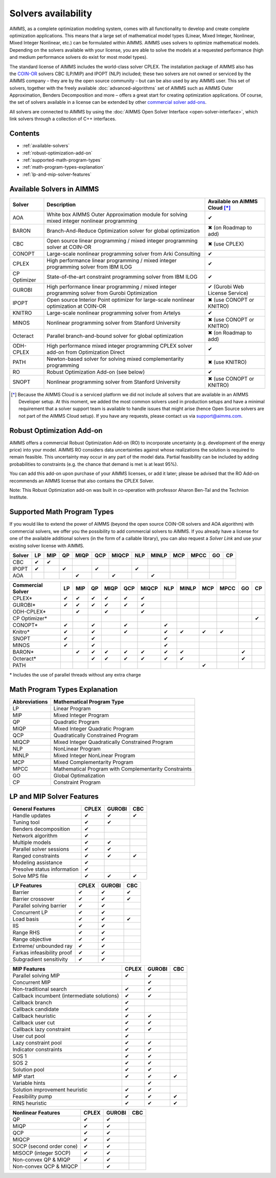 Solvers availability
====================

AIMMS, as a complete optimization modeling system, comes with all
functionality to develop and create complete optimization applications.
This means that a large set of mathematical model types (Linear, Mixed
Integer, Nonlinear, Mixed Integer Nonlinear, etc.) can be formulated
within AIMMS. AIMMS uses solvers to optimize mathematical models.
Depending on the solvers available with your license, you are able to
solve the models at a requested performance (high and medium performance
solvers do exist for most model types).

The standard license of AIMMS includes the world-class solver
CPLEX.
The installation package of AIMMS also has
the `COIN-OR <http://www.coin-or.org/>`__ solvers CBC (LP/MIP) and IPOPT
(NLP) included; these two solvers are not owned or serviced by the AIMMS
company – they are by the open source community – but can be also used
by any AIMMS user. This set of solvers, together with the freely
available :doc:`advanced-algorithms`
set of AIMMS such as AIMMS Outer Approximation, Benders Decomposition
and more – offers a great start for creating optimization applications.
Of course, the set of solvers available in a license can be extended by
other `commercial solver
add-ons <https://www.aimms.com/support/licensing>`__.

All solvers are connected to AIMMS by using the :doc:`AIMMS Open Solver
Interface <open-solver-interface>`,
which link solvers through a collection of C++ interfaces.

Contents
--------

-  :ref:`available-solvers`
-  :ref:`robust-optimization-add-on`
-  :ref:`supported-math-program-types`
-  :ref:`math-program-types-explanation`
-  :ref:`lp-and-mip-solver-features`

.. _available-solvers:

Available Solvers in AIMMS
--------------------------

+-----------------+----------------------------------+------------------------------+
| Solver          | Description                      | Available on AIMMS Cloud [*]_|
+=================+==================================+==============================+
| AOA             | White box AIMMS Outer            |                              |
|                 | Approximation module for solving | ✔                            |
|                 | mixed integer nonlinear          |                              |
|                 | programming                      |                              |
+-----------------+----------------------------------+------------------------------+
| BARON           | Branch-And-Reduce Optimization   |                              |
|                 | solver for global optimization   | ✖                            |
|                 |                                  | (on Roadmap to add)          |
+-----------------+----------------------------------+------------------------------+
| CBC             | Open source linear programming / |                              |
|                 | mixed integer programming solver | ✖                            |                     
|                 | at COIN-OR                       | (use CPLEX)                  |
+-----------------+----------------------------------+------------------------------+
| CONOPT          | Large-scale nonlinear            |                              |
|                 | programming solver from Arki     | ✔                            |
|                 | Consulting                       |                              |
+-----------------+----------------------------------+------------------------------+
| CPLEX           | High performance linear          |                              |
|                 | programming / mixed integer      | ✔                            |
|                 | programming solver from IBM ILOG |                              |
+-----------------+----------------------------------+------------------------------+
| CP Optimizer    | State-of-the-art constraint      |                              |
|                 | programming solver from IBM ILOG | ✔                            |
|                 |                                  |                              |
|                 |                                  |                              |
+-----------------+----------------------------------+------------------------------+
| GUROBI          | High performance linear          |                              |
|                 | programming / mixed integer      | ✔                            |
|                 | programming solver from Gurobi   | (Gurobi Web License Service) |
|                 | Optimization                     |                              |
+-----------------+----------------------------------+------------------------------+
| IPOPT           | Open source Interior Point       |                              |
|                 | optimizer for large-scale        | ✖                            |
|                 | nonlinear optimization at        | (use CONOPT or KNITRO)       |
|                 | COIN-OR                          |                              |
+-----------------+----------------------------------+------------------------------+
| KNITRO          | Large-scale nonlinear            |                              |
|                 | programming solver from Artelys  | ✔                            |
|                 |                                  |                              |
+-----------------+----------------------------------+------------------------------+
| MINOS           | Nonlinear programming solver     |                              |
|                 | from Stanford University         | ✖                            |
|                 |                                  | (use CONOPT or KNITRO)       |
+-----------------+----------------------------------+------------------------------+
| Octeract        | Parallel branch-and-bound solver |                              |
|                 | for global optimization          | ✖                            |
|                 |                                  | (on Roadmap to add)          |
+-----------------+----------------------------------+------------------------------+
| ODH-CPLEX       | High performance mixed integer   |                              |
|                 | programming CPLEX solver add-on  | ✔                            |
|                 | from Optimization Direct         |                              |
+-----------------+----------------------------------+------------------------------+
| PATH            | Newton-based solver for solving  |                              |
|                 | mixed complementarity            | ✖                            |
|                 | programming                      | (use KNITRO)                 |
+-----------------+----------------------------------+------------------------------+
| RO              | Robust Optimization Add-on       |                              |
|                 | (see below)                      | ✔                            |
|                 |                                  |                              |
+-----------------+----------------------------------+------------------------------+
| SNOPT           | Nonlinear programming solver     |                              |
|                 | from Stanford University         | ✖                            |
|                 |                                  | (use CONOPT or KNITRO)       |
+-----------------+----------------------------------+------------------------------+

.. [*] Because the AIMMS Cloud is a serviced platform we did not include all solvers that are available in an AIMMS Developer setup. At this moment, we added the most common solvers used in production setups and have a minimal requirement that a solver support team is available to handle issues that might arise (hence Open Source solvers are not part of the AIMMS Cloud setup). If you have any requests, please contact us via support@aimms.com.

.. _robust-optimization-add-on:

Robust Optimization Add-on
--------------------------

AIMMS offers a commercial Robust Optimization Add-on (RO) to incorporate
uncertainty (e.g. development of the energy price) into your model.
AIMMS RO considers data uncertainties against whose realizations the
solution is required to remain feasible. This uncertainty may occur in
any part of the model data. Partial feasibility can be included by
adding probabilities to constraints (e.g. the chance that demand is met
is at least 95%). 

You can add this add-on upon purchase of your AIMMS licenses, or add it
later; please be advised that the RO Add-on recommends an AIMMS license
that also contains the CPLEX Solver.

Note: This Robust Optimization add-on was built in co-operation with
professor Aharon Ben-Tal and the Technion Institute.

.. _supported-math-program-types:

Supported Math Program Types
----------------------------

If you would like to extend the power of AIMMS (beyond the open source
COIN-OR solvers and AOA algorithm) with commercial solvers, we offer you
the possibility to add commercial solvers to AIMMS. If you already have
a license for one of the available additional solvers (in the form of a
callable library), you can also request a *Solver Link* and use your
existing solver license with AIMMS.

+--------+-----+-----+-----+------+-----+-------+-----+-------+-----+------+-----+-----+
| Solver | LP  | MIP | QP  | MIQP | QCP | MIQCP | NLP | MINLP | MCP | MPCC | GO  | CP  |
+========+=====+=====+=====+======+=====+=======+=====+=======+=====+======+=====+=====+
| CBC    | ✔   | ✔   |     |      |     |       |     |       |     |      |     |     |
+--------+-----+-----+-----+------+-----+-------+-----+-------+-----+------+-----+-----+
| IPOPT  | ✔   |     | ✔   |      | ✔   |       | ✔   |       |     |      |     |     |
+--------+-----+-----+-----+------+-----+-------+-----+-------+-----+------+-----+-----+
| AOA    |     |     |     | ✔    |     | ✔     |     | ✔     |     |      |     |     |
+--------+-----+-----+-----+------+-----+-------+-----+-------+-----+------+-----+-----+

+-------------------+-----+-----+-----+------+-----+-------+-----+-------+-----+------+-----+-----+
| Commercial Solver | LP  | MIP | QP  | MIQP | QCP | MIQCP | NLP | MINLP | MCP | MPCC | GO  | CP  |
+===================+=====+=====+=====+======+=====+=======+=====+=======+=====+======+=====+=====+
| CPLEX\*           | ✔   | ✔   | ✔   | ✔    | ✔   | ✔     |     |       |     |      |     |     |
+-------------------+-----+-----+-----+------+-----+-------+-----+-------+-----+------+-----+-----+
| GUROBI\*          | ✔   | ✔   | ✔   | ✔    | ✔   | ✔     |     |       |     |      |     |     |
+-------------------+-----+-----+-----+------+-----+-------+-----+-------+-----+------+-----+-----+
| ODH-CPLEX\*       |     | ✔   |     | ✔    |     | ✔     |     |       |     |      |     |     |
+-------------------+-----+-----+-----+------+-----+-------+-----+-------+-----+------+-----+-----+
| CP Optimizer\*    |     |     |     |      |     |       |     |       |     |      |     | ✔   |
+-------------------+-----+-----+-----+------+-----+-------+-----+-------+-----+------+-----+-----+
| CONOPT\*          | ✔   |     | ✔   |      | ✔   |       | ✔   |       |     |      |     |     |
+-------------------+-----+-----+-----+------+-----+-------+-----+-------+-----+------+-----+-----+
| Knitro\*          | ✔   |     | ✔   |      | ✔   |       | ✔   | ✔     | ✔   | ✔    |     |     |
+-------------------+-----+-----+-----+------+-----+-------+-----+-------+-----+------+-----+-----+
| SNOPT             | ✔   |     | ✔   |      |     |       | ✔   |       |     |      |     |     |
+-------------------+-----+-----+-----+------+-----+-------+-----+-------+-----+------+-----+-----+
| MINOS             | ✔   |     | ✔   |      |     |       | ✔   |       |     |      |     |     |
+-------------------+-----+-----+-----+------+-----+-------+-----+-------+-----+------+-----+-----+
| BARON\*           |     | ✔   | ✔   | ✔    | ✔   | ✔     | ✔   | ✔     |     |      | ✔   |     |
+-------------------+-----+-----+-----+------+-----+-------+-----+-------+-----+------+-----+-----+
| Octeract\*        |     |     | ✔   | ✔    | ✔   | ✔     | ✔   | ✔     |     |      | ✔   |     |
+-------------------+-----+-----+-----+------+-----+-------+-----+-------+-----+------+-----+-----+
| PATH              |     |     |     |      |     |       |     |       | ✔   |      |     |     |
+-------------------+-----+-----+-----+------+-----+-------+-----+-------+-----+------+-----+-----+

\* Includes the use of parallel threads without any extra charge


.. _math-program-types-explanation:

Math Program Types Explanation
------------------------------

+---------------+---------------------------------+
| Abbreviations |    Mathematical Program Type    |
+===============+=================================+
| LP            | Linear Program                  |
+---------------+---------------------------------+
| MIP           | Mixed Integer Program           |
+---------------+---------------------------------+
| QP            | Quadratic Program               |
+---------------+---------------------------------+
| MIQP          | Mixed Integer Quadratic Program |
+---------------+---------------------------------+
| QCP           | Quadratically Constrained       |
|               | Program                         |
+---------------+---------------------------------+
| MIQCP         | Mixed Integer Quadratically     |
|               | Constrained Program             |
+---------------+---------------------------------+
| NLP           | NonLinear Program               |
+---------------+---------------------------------+
| MINLP         | Mixed Integer NonLinear Program |
+---------------+---------------------------------+
| MCP           | Mixed Complementarity Program   |
+---------------+---------------------------------+
| MPCC          | Mathematical Program with       |
|               | Complementarity Constraints     |
+---------------+---------------------------------+
| GO            | Global Optimalization           |
+---------------+---------------------------------+
| CP            | Constraint Program              |
+---------------+---------------------------------+

.. _lp-and-mip-solver-features:

LP and MIP Solver Features
--------------------------

+------------------+-------+--------+-----+
| General Features | CPLEX | GUROBI | CBC |
+==================+=======+========+=====+
| Handle           | ✔     | ✔      | ✔   |
| updates          |       |        |     |
+------------------+-------+--------+-----+
| Tuning           | ✔     | ✔      |     |
| tool             |       |        |     |
+------------------+-------+--------+-----+
| Benders          | ✔     |        |     |
| decomposition    |       |        |     |
|                  |       |        |     |
+------------------+-------+--------+-----+
| Network          | ✔     |        |     |
| algorithm        |       |        |     |
+------------------+-------+--------+-----+
| Multiple         | ✔     | ✔      |     |
| models           |       |        |     |
+------------------+-------+--------+-----+
| Parallel         | ✔     | ✔      |     |
| solver           |       |        |     |
| sessions         |       |        |     |
+------------------+-------+--------+-----+
| Ranged           | ✔     | ✔      | ✔   |
| constraints      |       |        |     |
+------------------+-------+--------+-----+
| Modeling         | ✔     |        |     |
| assistance       |       |        |     |
+------------------+-------+--------+-----+
| Presolve         | ✔     |        |     |
| status           |       |        |     |
| information      |       |        |     |
+------------------+-------+--------+-----+
| Solve MPS        | ✔     | ✔      | ✔   |
| file             |       |        |     |
+------------------+-------+--------+-----+

+---------------+-------+--------+-----+
|  LP Features  | CPLEX | GUROBI | CBC |
+===============+=======+========+=====+
| Barrier       | ✔     | ✔      | ✔   |
+---------------+-------+--------+-----+
| Barrier       | ✔     | ✔      | ✔   |
| crossover     |       |        |     |
+---------------+-------+--------+-----+
| Parallel      | ✔     | ✔      |     |
| solving       |       |        |     |
| barrier       |       |        |     |
+---------------+-------+--------+-----+
| Concurrent    | ✔     | ✔      |     |
| LP            |       |        |     |
+---------------+-------+--------+-----+
| Load basis    | ✔     | ✔      | ✔   |
+---------------+-------+--------+-----+
| IIS           | ✔     | ✔      |     |
+---------------+-------+--------+-----+
| Range RHS     | ✔     | ✔      |     |
+---------------+-------+--------+-----+
| Range         | ✔     | ✔      |     |
| objective     |       |        |     |
+---------------+-------+--------+-----+
| Extreme/      | ✔     | ✔      |     |
| unbounded     |       |        |     |
| ray           |       |        |     |
+---------------+-------+--------+-----+
| Farkas        | ✔     | ✔      |     |
| infeasibility |       |        |     |
| proof         |       |        |     |
+---------------+-------+--------+-----+
| Subgradient   | ✔     | ✔      |     |
| sensitivity   |       |        |     |
+---------------+-------+--------+-----+

+-----------------+-------+--------+-----+
|  MIP Features   | CPLEX | GUROBI | CBC |
+=================+=======+========+=====+
| Parallel        | ✔     | ✔      |     |
| solving MIP     |       |        |     |
+-----------------+-------+--------+-----+
| Concurrent      |       | ✔      |     |
| MIP             |       |        |     |
+-----------------+-------+--------+-----+
| Non-traditional | ✔     | ✔      |     |
| search          |       |        |     |
|                 |       |        |     |
+-----------------+-------+--------+-----+
| Callback        | ✔     | ✔      |     |
| incumbent       |       |        |     |
| (intermediate   |       |        |     |
| solutions)      |       |        |     |
+-----------------+-------+--------+-----+
| Callback        | ✔     |        |     |
| branch          |       |        |     |
+-----------------+-------+--------+-----+
| Callback        | ✔     |        |     |
| candidate       |       |        |     |
+-----------------+-------+--------+-----+
| Callback        | ✔     | ✔      |     |
| heuristic       |       |        |     |
+-----------------+-------+--------+-----+
| Callback        | ✔     | ✔      |     |
| user cut        |       |        |     |
+-----------------+-------+--------+-----+
| Callback        | ✔     | ✔      |     |
| lazy            |       |        |     |
| constraint      |       |        |     |
+-----------------+-------+--------+-----+
| User cut        | ✔     |        |     |
| pool            |       |        |     |
+-----------------+-------+--------+-----+
| Lazy            | ✔     | ✔      |     |
| constraint      |       |        |     |
| pool            |       |        |     |
+-----------------+-------+--------+-----+
| Indicator       | ✔     | ✔      |     |
| constraints     |       |        |     |
+-----------------+-------+--------+-----+
| SOS 1           | ✔     | ✔      |     |
+-----------------+-------+--------+-----+
| SOS 2           | ✔     | ✔      |     |
+-----------------+-------+--------+-----+
| Solution        | ✔     | ✔      |     |
| pool            |       |        |     |
+-----------------+-------+--------+-----+
| MIP start       | ✔     | ✔      | ✔   |
+-----------------+-------+--------+-----+
| Variable        |       | ✔      |     |
| hints           |       |        |     |
+-----------------+-------+--------+-----+
| Solution        | ✔     | ✔      |     |
| improvement     |       |        |     |
| heuristic       |       |        |     |
+-----------------+-------+--------+-----+
| Feasibility     | ✔     | ✔      | ✔   |
| pump            |       |        |     |
+-----------------+-------+--------+-----+
| RINS            | ✔     | ✔      | ✔   |
| heuristic       |       |        |     |
+-----------------+-------+--------+-----+

+---------------------+-------+--------+-----+
| Nonlinear  Features | CPLEX | GUROBI | CBC |
+=====================+=======+========+=====+
| QP                  | ✔     | ✔      |     |
+---------------------+-------+--------+-----+
| MIQP                | ✔     | ✔      |     |
+---------------------+-------+--------+-----+
| QCP                 | ✔     | ✔      |     |
+---------------------+-------+--------+-----+
| MIQCP               | ✔     | ✔      |     |
+---------------------+-------+--------+-----+
| SOCP (second        | ✔     | ✔      |     |
| order cone)         |       |        |     |
+---------------------+-------+--------+-----+
| MISOCP              | ✔     | ✔      |     |
| (integer            |       |        |     |
| SOCP)               |       |        |     |
+---------------------+-------+--------+-----+
| Non-convex          | ✔     | ✔      |     |
| QP & MIQP           |       |        |     |
+---------------------+-------+--------+-----+
| Non-convex          |       | ✔      |     |
| QCP & MIQCP         |       |        |     |
+---------------------+-------+--------+-----+
